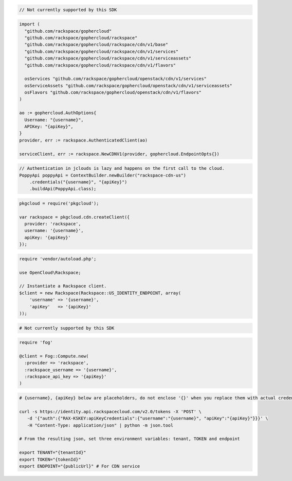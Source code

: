 .. code-block:: csharp

  // Not currently supported by this SDK

.. code-block:: go

  import (
    "github.com/rackspace/gophercloud"
    "github.com/rackspace/gophercloud/rackspace"
    "github.com/rackspace/gophercloud/rackspace/cdn/v1/base"
    "github.com/rackspace/gophercloud/rackspace/cdn/v1/services"
    "github.com/rackspace/gophercloud/rackspace/cdn/v1/serviceassets"
    "github.com/rackspace/gophercloud/rackspace/cdn/v1/flavors"

    osServices "github.com/rackspace/gophercloud/openstack/cdn/v1/services"
    osServiceAssets "github.com/rackspace/gophercloud/openstack/cdn/v1/serviceassets"
    osFlavors "github.com/rackspace/gophercloud/openstack/cdn/v1/flavors"
  )

  ao := gophercloud.AuthOptions{
    Username: "{username}",
    APIKey: "{apiKey}",
  }
  provider, err := rackspace.AuthenticatedClient(ao)

  serviceClient, err := rackspace.NewCDNV1(provider, gophercloud.EndpointOpts{})

.. code-block:: java

  // Authentication in jclouds is lazy and happens on the first call to the cloud.
  PoppyApi poppyApi = ContextBuilder.newBuilder("rackspace-cdn-us")
      .credentials("{username}", "{apiKey}")
      .buildApi(PoppyApi.class);

.. code-block:: javascript

  pkgcloud = require('pkgcloud');

  var rackspace = pkgcloud.cdn.createClient({
    provider: 'rackspace',
    username: '{username}',
    apiKey: '{apiKey}'
  });

.. code-block:: php

  require 'vendor/autoload.php';

  use OpenCloud\Rackspace;

  // Instantiate a Rackspace client.
  $client = new Rackspace(Rackspace::US_IDENTITY_ENDPOINT, array(
      'username' => '{username}',
      'apiKey'   => '{apiKey}'
  ));

.. code-block:: python

  # Not currently supported by this SDK

.. code-block:: ruby

  require 'fog'

  @client = Fog::Compute.new(
    :provider => 'rackspace',
    :rackspace_username => '{username}',
    :rackspace_api_key => '{apiKey}'
  )

.. code-block:: sh

  # {username}, {apiKey} below are placeholders, do not enclose '{}' when you replace them with actual credentials.

  curl -s https://identity.api.rackspacecloud.com/v2.0/tokens -X 'POST' \
     -d '{"auth":{"RAX-KSKEY:apiKeyCredentials":{"username":"{username}", "apiKey":"{apiKey}"}}}' \
     -H "Content-Type: application/json" | python -m json.tool

  # From the resulting json, set three environment variables: tenant, TOKEN and endpoint

  export TENANT="{tenantId}"
  export TOKEN="{tokenId}"
  export ENDPOINT="{publicUrl}" # For CDN service
